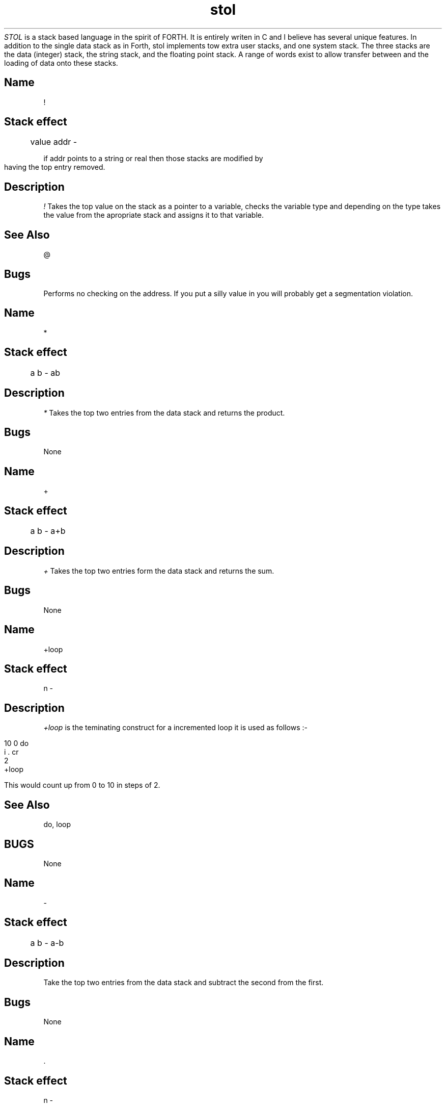 .TH stol 1
.I STOL
is a stack based language in the spirit of FORTH.  It is entirely writen in C
and I believe has several unique features.  In addition to the single data stack as
in Forth, stol implements tow extra user stacks, and one system stack.
The three stacks are the data (integer) stack, the string stack, and the floating
point stack.  A range of words exist to allow transfer between and the loading of
data onto these stacks.

.bp

.SH Name
!
.SH Stack effect

	 value addr - 

if addr points to a string or real then those stacks are modified by
having the top entry removed.

.SH Description
.I !
Takes the top value on the stack as a pointer to a variable, checks the variable type
and depending on the type takes the value from the apropriate stack and assigns it to that variable.

.SH "See Also"
@

.SH Bugs
Performs no checking on the address.  If you put a silly value in you will probably get
a segmentation violation.

.bp

.SH Name 
*
.SH Stack effect

	a b - ab

.SH Description
.I *
Takes the top two entries from the data stack and returns the product.

.SH Bugs

None
.bp

.SH Name
+
.SH Stack effect

	a b - a+b

.SH Description
.I +
Takes the top two entries form the data stack and returns the sum.

.SH Bugs

None

.bp

.SH Name
+loop

.SH Stack effect

n - 

.SH Description
.I +loop
is the teminating construct for a incremented loop it is used as follows :-
.br

10 0 do
.br
	i . cr
.br
	2
.br
+loop
.br

This would count up from 0 to 10 in steps of 2.

.SH "See Also"

do, loop

.SH BUGS

None
.bp

.SH Name
-

.SH Stack effect

	a b - a-b

.SH Description

Take the top two entries from the data stack and subtract the second from the first.

.SH Bugs

None
.bp


.SH Name
 .
.SH Stack effect

n - 

.SH Description

 . Takes the top entry from the data stack and outputs it to the screen in the current number base.

.SH "See Also"

s.

.SH Bugs

None
.bp

.SH Name
 ."     
.SH Stack effect

None

.SH Description

Prints a string between this word and a terminating ".

.SH Bugs

None
.bp

.SH Name
 .s

.SH Stack effect

None

.SH Description
Outputs the contents of the data stack to standard out.

.SH Bugs
None
.bp

.SH Name
 .ss
.SH Stack effect

None

.SH Description
Outputs the contents of the string stack to standard out.

.SH Bugs

None

.bp

.SH Name
/
.SH Stack Effect

a b - a/b

.SH Description

Divide the second value on the stack by the top entry and leave the result on top of the stack.

.SH Bugs

None

.SH Note

Only operates on integer stack.  Use f/ for floats.

.bp

.SH Name
0= 

.SH "Stack Effect"

a - flag

.SH Description

If the top stack entry is zero it is replaced with a 1, if non-zero it is replaced with a 0.

.SH Bugs

None

.SH Note

Only operates on the integer stack.  No equivalent exists for the floating
point stack, as it is dangerous to test for equality with real numbers.
If you do wish to test for this condition with a real number you have
two alternatives.

1. 0 f=

2. ftoi 0=

The latter will equate any positive real number n to 0 where 0 <= n < 1.

.bp

.SH Name
1+

.SH "Stack Effect"

a - a+1

.SH Description
Add 1 to the top stack entry.

.SH Bugs

None

.bp

.SH Name
:

.SH "Stack Effect"

None

.SH Description
This serves to compile new words into the dictionary. The token following : is used as the new words
name.

.SH "See Also"

;

.SH Bugs

None
.bp

.SH Name
;

.SH "Stack Effect"

None

.SH Description
This marks the end of a compiling word.

.SH "See Also"

:

.SH Bugs

None
.bp

.SH Name
<

.SH Stack effect

a b - f

.SH Description
.I <
returns a true flag if a < b otherwise a false flag.

.SH Bugs
None

.bp

.SH Name
=

.SH Stack effect
a b - f

.SH Description
.I =
returns a true flag if a = b.

.SH Bugs
None

.bp

.SH Name
>

.SH Stack effect
a b - f

.SH Description
.I >
takes the top two stack entries and returns a true flag if 
if the second entry is greater than the top entry.

.SH Bugs
None

.bp


.SH Name
@
.SH Stack effect

	addr --- value

If addr points to a string or real then the value will be placed on the appropriate stack.
.SH Description
@ Takes the top entry from the data stack as a pointer to a variable, retrieves the data from it and places the data onto the appropriate stack.
.SH Bugs
None

.bp
.SH Name
and

.SH Stack effect

	a b -- r

.SH Description
Perform a logical and on the top two stack entries and return the result.

.SH Bugs
None

.bp
.SH Name
begin

.SH Stack effect
---
.SH Description
Used, in conjunction with the looping constructs again, until & while . . . repeat."

.SH Bugs
None


.bp

.SH Name
constant

.SH Stack effect
value type ---

.SH Description
Used to define an unchangeable value.

e.g.

42 INTEGER constant test

.SH Bugs
None

.bp
.SH Name
cr

.SH Stack effect
---

.SH Description
Send cr/lf to the conaole

.SH Bugs
None

.bp

.SH Name
decimal

.SH Stack effect
---

.SH Description
Set number base to decimal.

.SH Bugs
None

.bp

.SH Name
do

.SH Stack effect
max start --
.SH Description
Used in a counted loop in conjunction with either loop, or +loop

e.g.

: tst
.br
	10 0 do
.br
		cr i . 
.br
	loop
.br
;
.br
.bp

Will print 0 to 9 (if the base is decimal)

.SH Bugs
None

.SH Name
drop 

.SH Stack effect
a c c --- a b
.SH Description
Remove the top stack entry.

.SH Bugs
None

.bp

.SH Name
dup

.SH Stack effect
a -- a a
.SH Description
Duplicate the top stack entry.
.SH Bugs
None

.bp

.SH Name
else

.SH Stack effect
---
.SH Description

.SH Bugs
None

.bp

.SH Name
emit

.SH Stack effect
cc --
.SH Description
Display the character who's ascii code is on the top of the stack.

.SH Bugs
None

.bp


.SH Name
expect
.SH Stack effect
n -- addr count

.SH Description
Take, up to a maximum of n characters for the keyboard, and return the address and count.

.SH Bugs
None

.bp

.SH Name

.SH Stack effect
---
.SH Description

.SH Bugs
None

.bp

.SH Name
find

.SH Stack effect

DS: --- token
SS: name --

.SH Description
Returns the token id for the word on the top of the string stack.

Returns 1 if not found
.SH Bugs
Should return 0 if not found.
None

.bp

.SH Name
hex

.SH Stack effect
---
.SH Description
Set number base to hexadecimal.
.SH Bugs
None

.bp

.SH Name
i

.SH Stack effect
-- n
.SH Description
do . . . loop index.

.SH Bugs
None

.bp

.SH Name
key

.SH Stack effect
-- c
.SH Description
Get a character from the keyboard.

.SH Bugs
None

.bp

.SH Name
loop

.SH Stack effect
---
.SH Description
End of a do . . . loop.

.SH Bugs
None

.bp

.SH Name
dump

.SH Stack effect
addr count --
.SH Description
Display the contents of memory starting at addr for count bytes.

.SH Bugs
None

.bp

.SH Name
not
.SH Stack effect
n --- not_n
.SH Description
Performs a bitwise inversion of the tos entry.
e.g. (assuming hex)

ff not . cr

Returns

ffffff00

.SH Bugs
None

.bp

.SH Name
octal
.SH Stack effect
---
.SH Description
Set the number base to 8, i.e. octal.

.SH Bugs
None

.bp

.SH Name
or
.SH Stack effect
a b -- c
.SH Description
Perform a bitwise or of the top two stack entries.

e.g. 1 2 or
Will result in 3

.SH Bugs
None

.bp

.SH Name
rdump
.SH Stack effect
---
.SH Description
Display stol's internal resisters.

.SH Bugs
None

.bp

.SH Name
rot
.SH Stack effect
a b c --- b c a
.SH Description
Rotate the 3rd stack entry to the top.

.SH Bugs
None

.bp

.SH Name
type
.SH Stack effect
SS: string ---

.SH Description
Display the string currently at the top of the string stack.

.SH Bugs
None

.bp

.SH Name
sdrop
.SH Stack effect
SS: str ---
.SH Description
Remove the entry from the top of the stack.

.SH Bugs
None

.bp

.SH Name
sdup
.SH Stack effect
SS: str --- str str
.SH Description
Make a copy of the string on top of the string stack.

.SH Bugs
None

.bp

.SH Name

.SH Stack effect

.SH Description


.SH Bugs
None

.bp

.SH Name
sleep
.SH Stack effect
n ---
.SH Description
Pause for n seconds.

.SH Bugs
None

.bp
.SH Name
spaces
.SH Stack effect
n ---
.SH Description
Output n spaces.

.SH Bugs
None

.bp
.SH Name
srot
.SH Stack effect
SS: a b c --- b c a

.SH Description
Rotate the 3rd entry on the string stack to the top.

.SH Bugs
None

.bp

.SH Name
sswap
.SH Stack effect
SS: a b --- b a
.SH Description
Swap the top two entries of the string stack.

.SH Bugs
None

.bp

.SH Name
words
.SH Stack effect
---
.SH Description
List the defined words.

.SH Bugs
None

.bp

.SH Name
while
.SH Stack effect
---
.SH Description
Looping construct, used as

begin . . . <test> while . . . repeat

While the test is true the code between while and repeat is executed.

.SH Bugs
None

.bp

.SH Name
xor
.SH Stack effect
a b --- c
.SH Description
Perform a bitwise exclusive or on the top two stack entries.

.SH Bugs
None

.bp

.SH Name
variable
.SH Stack effect
---
.SH Description
Declare a named variable, e.g.

INTEGER variable sequence

.SH Bugs
None

.bp

forget                          	 178
FLOAT                           	 154

if                              	  52

INTEGER                         	 148
STRING                          	 151
variable                        	 157
